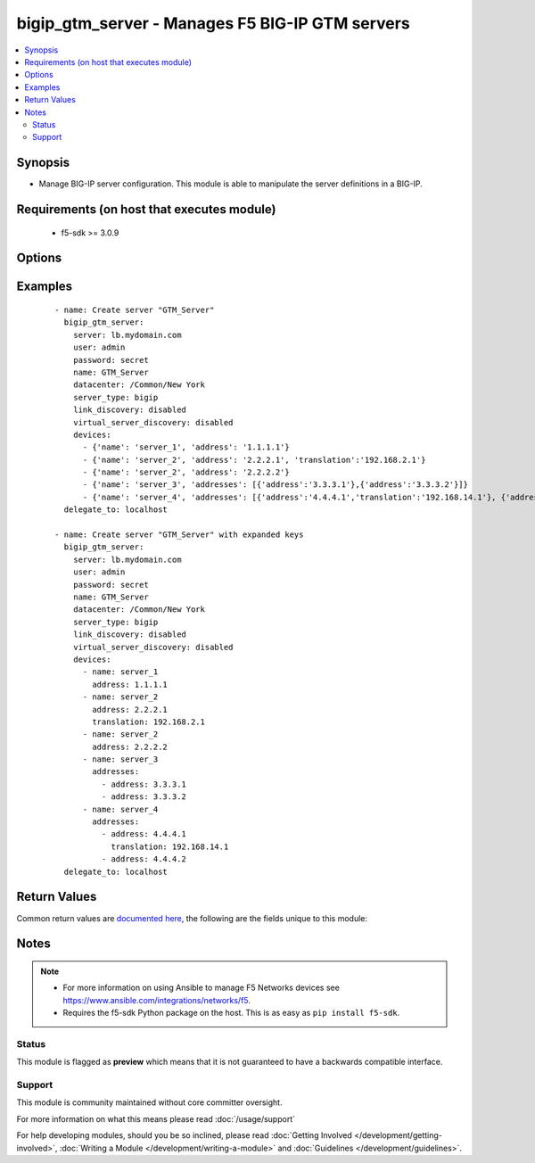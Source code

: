 .. _bigip_gtm_server:


bigip_gtm_server - Manages F5 BIG-IP GTM servers
++++++++++++++++++++++++++++++++++++++++++++++++

.. versionadded:: 2.5


.. contents::
   :local:
   :depth: 2


Synopsis
--------

* Manage BIG-IP server configuration. This module is able to manipulate the server definitions in a BIG-IP.


Requirements (on host that executes module)
-------------------------------------------

  * f5-sdk >= 3.0.9


Options
-------

.. raw:: html

    <table border=1 cellpadding=4>
    <tr>
    <th class="head">parameter</th>
    <th class="head">required</th>
    <th class="head">default</th>
    <th class="head">choices</th>
    <th class="head">comments</th>
    </tr>
                <tr><td>datacenter<br/><div style="font-size: small;"></div></td>
    <td>no</td>
    <td></td>
        <td></td>
        <td><div>Data center the server belongs to. When creating a new GTM server, this value is required.</div>        </td></tr>
                <tr><td>devices<br/><div style="font-size: small;"></div></td>
    <td>no</td>
    <td></td>
        <td></td>
        <td><div>Lists the self IP addresses and translations for each device. When creating a new GTM server, this value is required. This list is a complex list that specifies a number of keys. There are several supported keys.</div><div>The <code>name</code> key specifies a name for the device. The device name must be unique per server. This key is required.</div><div>The <code>address</code> key contains an IP address, or list of IP addresses, for the destination server. This key is required.</div><div>The <code>translation</code> key contains an IP address to translate the <code>address</code> value above to. This key is optional.</div><div>Specifying duplicate <code>name</code> fields is a supported means of providing device addresses. In this scenario, the addresses will be assigned to the <code>name</code>&#x27;s list of addresses.</div>        </td></tr>
                <tr><td>link_discovery<br/><div style="font-size: small;"></div></td>
    <td>no</td>
    <td></td>
        <td><ul><li>enabled</li><li>disabled</li><li>enabled-no-delete</li></ul></td>
        <td><div>Specifies whether the system auto-discovers the links for this server. When creating a new GTM server, if this parameter is not specified, the default value <code>disabled</code> is used.</div><div>If you set this parameter to <code>enabled</code> or <code>enabled-no-delete</code>, you must also ensure that the <code>virtual_server_discovery</code> parameter is also set to <code>enabled</code> or <code>enabled-no-delete</code>.</div>        </td></tr>
                <tr><td>name<br/><div style="font-size: small;"></div></td>
    <td>yes</td>
    <td></td>
        <td></td>
        <td><div>The name of the server.</div>        </td></tr>
                <tr><td>partition<br/><div style="font-size: small;"> (added in 2.5)</div></td>
    <td>no</td>
    <td>Common</td>
        <td></td>
        <td><div>Device partition to manage resources on.</div>        </td></tr>
                <tr><td>password<br/><div style="font-size: small;"></div></td>
    <td>yes</td>
    <td></td>
        <td></td>
        <td><div>The password for the user account used to connect to the BIG-IP. You can omit this option if the environment variable <code>F5_PASSWORD</code> is set.</div></br>
    <div style="font-size: small;">aliases: pass, pwd<div>        </td></tr>
                <tr><td rowspan="2">provider<br/><div style="font-size: small;"> (added in 2.5)</div></td>
    <td>no</td>
    <td></td><td></td>
    <td> <div>A dict object containing connection details.</div>    </tr>
    <tr>
    <td colspan="5">
    <table border=1 cellpadding=4>
    <caption><b>Dictionary object provider</b></caption>
    <tr>
    <th class="head">parameter</th>
    <th class="head">required</th>
    <th class="head">default</th>
    <th class="head">choices</th>
    <th class="head">comments</th>
    </tr>
                    <tr><td>ssh_keyfile<br/><div style="font-size: small;"></div></td>
        <td>no</td>
        <td></td>
                <td></td>
                <td><div>Specifies the SSH keyfile to use to authenticate the connection to the remote device.  This argument is only used for <em>cli</em> transports. If the value is not specified in the task, the value of environment variable <code>ANSIBLE_NET_SSH_KEYFILE</code> will be used instead.</div>        </td></tr>
                    <tr><td>timeout<br/><div style="font-size: small;"></div></td>
        <td>no</td>
        <td>10</td>
                <td></td>
                <td><div>Specifies the timeout in seconds for communicating with the network device for either connecting or sending commands.  If the timeout is exceeded before the operation is completed, the module will error.</div>        </td></tr>
                    <tr><td>server<br/><div style="font-size: small;"></div></td>
        <td>yes</td>
        <td></td>
                <td></td>
                <td><div>The BIG-IP host. You can omit this option if the environment variable <code>F5_SERVER</code> is set.</div>        </td></tr>
                    <tr><td>user<br/><div style="font-size: small;"></div></td>
        <td>yes</td>
        <td></td>
                <td></td>
                <td><div>The username to connect to the BIG-IP with. This user must have administrative privileges on the device. You can omit this option if the environment variable <code>F5_USER</code> is set.</div>        </td></tr>
                    <tr><td>server_port<br/><div style="font-size: small;"></div></td>
        <td>no</td>
        <td>443</td>
                <td></td>
                <td><div>The BIG-IP server port. You can omit this option if the environment variable <code>F5_SERVER_PORT</code> is set.</div>        </td></tr>
                    <tr><td>password<br/><div style="font-size: small;"></div></td>
        <td>yes</td>
        <td></td>
                <td></td>
                <td><div>The password for the user account used to connect to the BIG-IP. You can omit this option if the environment variable <code>F5_PASSWORD</code> is set.</div>        </td></tr>
                    <tr><td>validate_certs<br/><div style="font-size: small;"></div></td>
        <td>no</td>
        <td>True</td>
                <td><ul><li>yes</li><li>no</li></ul></td>
                <td><div>If <code>no</code>, SSL certificates will not be validated. Use this only on personally controlled sites using self-signed certificates. You can omit this option if the environment variable <code>F5_VALIDATE_CERTS</code> is set.</div>        </td></tr>
                    <tr><td>transport<br/><div style="font-size: small;"></div></td>
        <td>yes</td>
        <td>cli</td>
                <td><ul><li>rest</li><li>cli</li></ul></td>
                <td><div>Configures the transport connection to use when connecting to the remote device.</div>        </td></tr>
        </table>
    </td>
    </tr>
        </td></tr>
                <tr><td>server<br/><div style="font-size: small;"></div></td>
    <td>yes</td>
    <td></td>
        <td></td>
        <td><div>The BIG-IP host. You can omit this option if the environment variable <code>F5_SERVER</code> is set.</div>        </td></tr>
                <tr><td>server_port<br/><div style="font-size: small;"> (added in 2.2)</div></td>
    <td>no</td>
    <td>443</td>
        <td></td>
        <td><div>The BIG-IP server port. You can omit this option if the environment variable <code>F5_SERVER_PORT</code> is set.</div>        </td></tr>
                <tr><td>server_type<br/><div style="font-size: small;"></div></td>
    <td>no</td>
    <td></td>
        <td><ul><li>alteon-ace-director</li><li>cisco-css</li><li>cisco-server-load-balancer</li><li>generic-host</li><li>radware-wsd</li><li>windows-nt-4.0</li><li>bigip</li><li>cisco-local-director-v2</li><li>extreme</li><li>generic-load-balancer</li><li>sun-solaris</li><li>cacheflow</li><li>cisco-local-director-v3</li><li>foundry-server-iron</li><li>netapp</li><li>windows-2000-server</li></ul></td>
        <td><div>Specifies the server type. The server type determines the metrics that the system can collect from the server. When creating a new GTM server, the default value <code>bigip</code> is used.</div></br>
    <div style="font-size: small;">aliases: product<div>        </td></tr>
                <tr><td>state<br/><div style="font-size: small;"></div></td>
    <td>no</td>
    <td>present</td>
        <td><ul><li>present</li><li>absent</li><li>enabled</li><li>disabled</li></ul></td>
        <td><div>The server state. If <code>absent</code>, an attempt to delete the server will be made. This will only succeed if this server is not in use by a virtual server. <code>present</code> creates the server and enables it. If <code>enabled</code>, enable the server if it exists. If <code>disabled</code>, create the server if needed, and set state to <code>disabled</code>.</div>        </td></tr>
                <tr><td>user<br/><div style="font-size: small;"></div></td>
    <td>yes</td>
    <td></td>
        <td></td>
        <td><div>The username to connect to the BIG-IP with. This user must have administrative privileges on the device. You can omit this option if the environment variable <code>F5_USER</code> is set.</div>        </td></tr>
                <tr><td>validate_certs<br/><div style="font-size: small;"> (added in 2.0)</div></td>
    <td>no</td>
    <td>True</td>
        <td><ul><li>yes</li><li>no</li></ul></td>
        <td><div>If <code>no</code>, SSL certificates will not be validated. Use this only on personally controlled sites using self-signed certificates. You can omit this option if the environment variable <code>F5_VALIDATE_CERTS</code> is set.</div>        </td></tr>
                <tr><td>virtual_server_discovery<br/><div style="font-size: small;"></div></td>
    <td>no</td>
    <td></td>
        <td><ul><li>enabled</li><li>disabled</li><li>enabled-no-delete</li></ul></td>
        <td><div>Specifies whether the system auto-discovers the virtual servers for this server. When creating a new GTM server, if this parameter is not specified, the default value <code>disabled</code> is used.</div>        </td></tr>
        </table>
    </br>



Examples
--------

 ::

    
    - name: Create server "GTM_Server"
      bigip_gtm_server:
        server: lb.mydomain.com
        user: admin
        password: secret
        name: GTM_Server
        datacenter: /Common/New York
        server_type: bigip
        link_discovery: disabled
        virtual_server_discovery: disabled
        devices:
          - {'name': 'server_1', 'address': '1.1.1.1'}
          - {'name': 'server_2', 'address': '2.2.2.1', 'translation':'192.168.2.1'}
          - {'name': 'server_2', 'address': '2.2.2.2'}
          - {'name': 'server_3', 'addresses': [{'address':'3.3.3.1'},{'address':'3.3.3.2'}]}
          - {'name': 'server_4', 'addresses': [{'address':'4.4.4.1','translation':'192.168.14.1'}, {'address':'4.4.4.2'}]}
      delegate_to: localhost

    - name: Create server "GTM_Server" with expanded keys
      bigip_gtm_server:
        server: lb.mydomain.com
        user: admin
        password: secret
        name: GTM_Server
        datacenter: /Common/New York
        server_type: bigip
        link_discovery: disabled
        virtual_server_discovery: disabled
        devices:
          - name: server_1
            address: 1.1.1.1
          - name: server_2
            address: 2.2.2.1
            translation: 192.168.2.1
          - name: server_2
            address: 2.2.2.2
          - name: server_3
            addresses:
              - address: 3.3.3.1
              - address: 3.3.3.2
          - name: server_4
            addresses:
              - address: 4.4.4.1
                translation: 192.168.14.1
              - address: 4.4.4.2
      delegate_to: localhost


Return Values
-------------

Common return values are `documented here <http://docs.ansible.com/ansible/latest/common_return_values.html>`_, the following are the fields unique to this module:

.. raw:: html

    <table border=1 cellpadding=4>
    <tr>
    <th class="head">name</th>
    <th class="head">description</th>
    <th class="head">returned</th>
    <th class="head">type</th>
    <th class="head">sample</th>
    </tr>

        <tr>
        <td> link_discovery </td>
        <td> The new C(link_discovery) configured on the remote device. </td>
        <td align=center> changed </td>
        <td align=center> string </td>
        <td align=center> enabled </td>
    </tr>
            <tr>
        <td> server_type </td>
        <td> The new type of the server. </td>
        <td align=center> changed </td>
        <td align=center> string </td>
        <td align=center> bigip </td>
    </tr>
            <tr>
        <td> virtual_server_discovery </td>
        <td> The new C(virtual_server_discovery) name for the trap destination. </td>
        <td align=center> changed </td>
        <td align=center> string </td>
        <td align=center> disabled </td>
    </tr>
            <tr>
        <td> datacenter </td>
        <td> The new C(datacenter) which the server is part of. </td>
        <td align=center> changed </td>
        <td align=center> string </td>
        <td align=center> datacenter01 </td>
    </tr>
        
    </table>
    </br></br>

Notes
-----

.. note::
    - For more information on using Ansible to manage F5 Networks devices see https://www.ansible.com/integrations/networks/f5.
    - Requires the f5-sdk Python package on the host. This is as easy as ``pip install f5-sdk``.



Status
~~~~~~

This module is flagged as **preview** which means that it is not guaranteed to have a backwards compatible interface.


Support
~~~~~~~

This module is community maintained without core committer oversight.

For more information on what this means please read :doc:`/usage/support`


For help developing modules, should you be so inclined, please read :doc:`Getting Involved </development/getting-involved>`, :doc:`Writing a Module </development/writing-a-module>` and :doc:`Guidelines </development/guidelines>`.